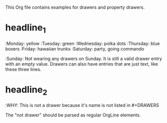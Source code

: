 #+DRAWERS: MyDrawers
#+EMPTY_PROPERTY: 

This Org file contains examples for drawers and property drawers.

* headline_1
  :MyDrawers:
  :Monday:   yellow
  :Tuesday:  green
  :Wednesday: polka dots
  :Thursday: blue boxers
  :Friday:   hawaiian trunks
  :Saturday: party, going commando
  :Sunday:   
  Not wearing any drawers on Sunday. It is still a valid drawer entry
  with an empty value. Drawers can also have entries that are just
  text, like these three lines.
  :END:
  
* headline_2
  :NotADrawer:
  :WHY: This is not a drawer because it's name is not listed in #+DRAWERS
  :END:
  The "not drawer" should be parsed as regular OrgLine elements.
